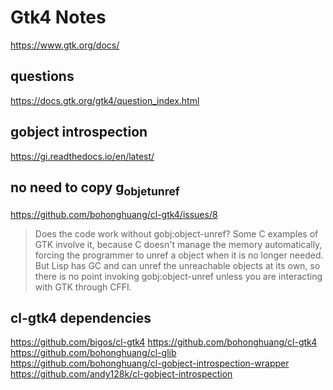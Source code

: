 * Gtk4 Notes
https://www.gtk.org/docs/

** questions
https://docs.gtk.org/gtk4/question_index.html

** gobject introspection
https://gi.readthedocs.io/en/latest/

** no need to copy g_objet_unref
https://github.com/bohonghuang/cl-gtk4/issues/8
#+begin_quote
Does the code work without gobj:object-unref? Some C examples of GTK involve it,
because C doesn't manage the memory automatically, forcing the programmer to
unref a object when it is no longer needed. But Lisp has GC and can unref the
unreachable objects at its own, so there is no point invoking gobj:object-unref
unless you are interacting with GTK through CFFI.
#+end_quote

** cl-gtk4 dependencies
https://github.com/bigos/cl-gtk4
https://github.com/bohonghuang/cl-gtk4
https://github.com/bohonghuang/cl-glib
https://github.com/bohonghuang/cl-gobject-introspection-wrapper
https://github.com/andy128k/cl-gobject-introspection
